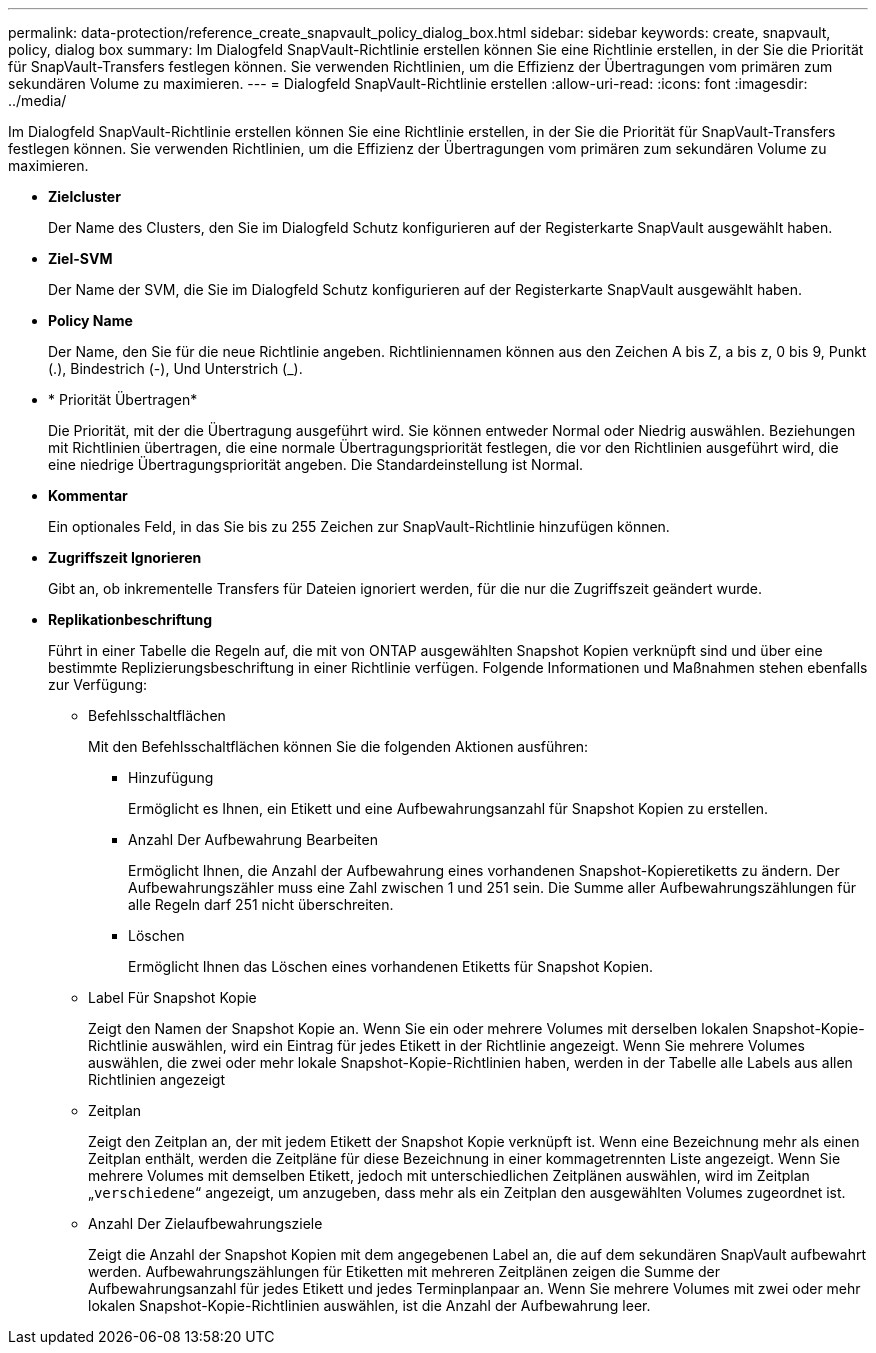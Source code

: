 ---
permalink: data-protection/reference_create_snapvault_policy_dialog_box.html 
sidebar: sidebar 
keywords: create, snapvault, policy, dialog box 
summary: Im Dialogfeld SnapVault-Richtlinie erstellen können Sie eine Richtlinie erstellen, in der Sie die Priorität für SnapVault-Transfers festlegen können. Sie verwenden Richtlinien, um die Effizienz der Übertragungen vom primären zum sekundären Volume zu maximieren. 
---
= Dialogfeld SnapVault-Richtlinie erstellen
:allow-uri-read: 
:icons: font
:imagesdir: ../media/


[role="lead"]
Im Dialogfeld SnapVault-Richtlinie erstellen können Sie eine Richtlinie erstellen, in der Sie die Priorität für SnapVault-Transfers festlegen können. Sie verwenden Richtlinien, um die Effizienz der Übertragungen vom primären zum sekundären Volume zu maximieren.

* *Zielcluster*
+
Der Name des Clusters, den Sie im Dialogfeld Schutz konfigurieren auf der Registerkarte SnapVault ausgewählt haben.

* *Ziel-SVM*
+
Der Name der SVM, die Sie im Dialogfeld Schutz konfigurieren auf der Registerkarte SnapVault ausgewählt haben.

* *Policy Name*
+
Der Name, den Sie für die neue Richtlinie angeben. Richtliniennamen können aus den Zeichen A bis Z, a bis z, 0 bis 9, Punkt (.), Bindestrich (-), Und Unterstrich (_).

* * Priorität Übertragen*
+
Die Priorität, mit der die Übertragung ausgeführt wird. Sie können entweder Normal oder Niedrig auswählen. Beziehungen mit Richtlinien übertragen, die eine normale Übertragungspriorität festlegen, die vor den Richtlinien ausgeführt wird, die eine niedrige Übertragungspriorität angeben. Die Standardeinstellung ist Normal.

* *Kommentar*
+
Ein optionales Feld, in das Sie bis zu 255 Zeichen zur SnapVault-Richtlinie hinzufügen können.

* *Zugriffszeit Ignorieren*
+
Gibt an, ob inkrementelle Transfers für Dateien ignoriert werden, für die nur die Zugriffszeit geändert wurde.

* *Replikationbeschriftung*
+
Führt in einer Tabelle die Regeln auf, die mit von ONTAP ausgewählten Snapshot Kopien verknüpft sind und über eine bestimmte Replizierungsbeschriftung in einer Richtlinie verfügen. Folgende Informationen und Maßnahmen stehen ebenfalls zur Verfügung:

+
** Befehlsschaltflächen
+
Mit den Befehlsschaltflächen können Sie die folgenden Aktionen ausführen:

+
*** Hinzufügung
+
Ermöglicht es Ihnen, ein Etikett und eine Aufbewahrungsanzahl für Snapshot Kopien zu erstellen.

*** Anzahl Der Aufbewahrung Bearbeiten
+
Ermöglicht Ihnen, die Anzahl der Aufbewahrung eines vorhandenen Snapshot-Kopieretiketts zu ändern. Der Aufbewahrungszähler muss eine Zahl zwischen 1 und 251 sein. Die Summe aller Aufbewahrungszählungen für alle Regeln darf 251 nicht überschreiten.

*** Löschen
+
Ermöglicht Ihnen das Löschen eines vorhandenen Etiketts für Snapshot Kopien.



** Label Für Snapshot Kopie
+
Zeigt den Namen der Snapshot Kopie an. Wenn Sie ein oder mehrere Volumes mit derselben lokalen Snapshot-Kopie-Richtlinie auswählen, wird ein Eintrag für jedes Etikett in der Richtlinie angezeigt. Wenn Sie mehrere Volumes auswählen, die zwei oder mehr lokale Snapshot-Kopie-Richtlinien haben, werden in der Tabelle alle Labels aus allen Richtlinien angezeigt

** Zeitplan
+
Zeigt den Zeitplan an, der mit jedem Etikett der Snapshot Kopie verknüpft ist. Wenn eine Bezeichnung mehr als einen Zeitplan enthält, werden die Zeitpläne für diese Bezeichnung in einer kommagetrennten Liste angezeigt. Wenn Sie mehrere Volumes mit demselben Etikett, jedoch mit unterschiedlichen Zeitplänen auswählen, wird im Zeitplan „`verschiedene`“ angezeigt, um anzugeben, dass mehr als ein Zeitplan den ausgewählten Volumes zugeordnet ist.

** Anzahl Der Zielaufbewahrungsziele
+
Zeigt die Anzahl der Snapshot Kopien mit dem angegebenen Label an, die auf dem sekundären SnapVault aufbewahrt werden. Aufbewahrungszählungen für Etiketten mit mehreren Zeitplänen zeigen die Summe der Aufbewahrungsanzahl für jedes Etikett und jedes Terminplanpaar an. Wenn Sie mehrere Volumes mit zwei oder mehr lokalen Snapshot-Kopie-Richtlinien auswählen, ist die Anzahl der Aufbewahrung leer.




